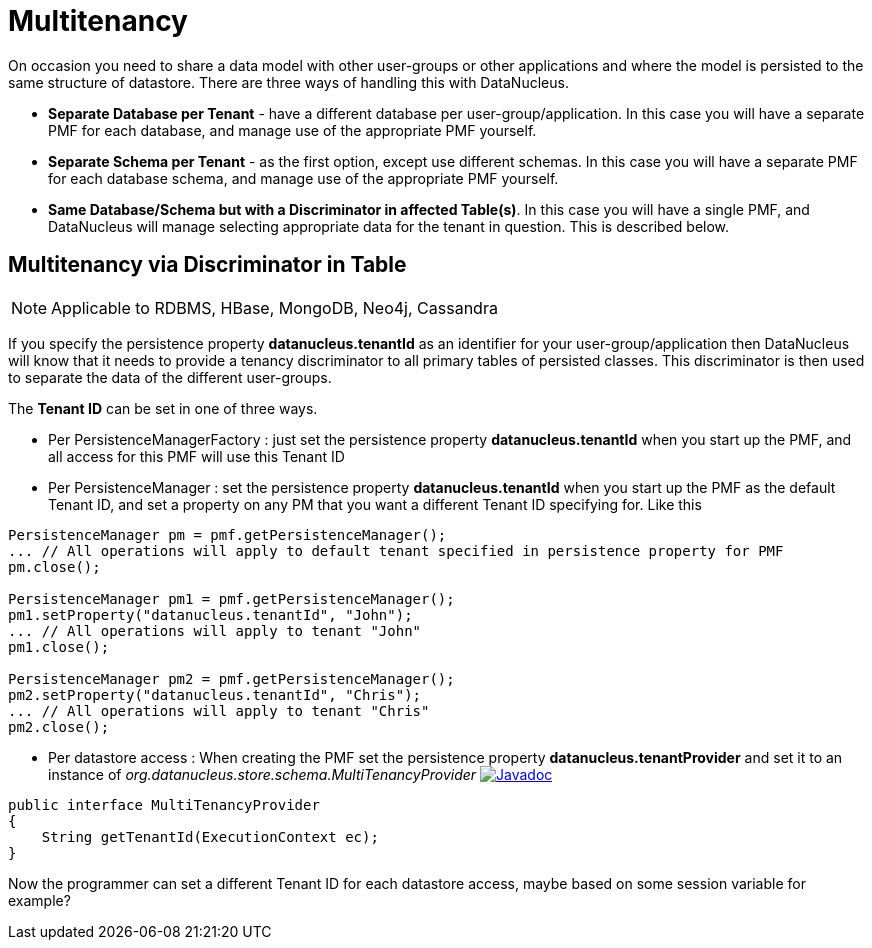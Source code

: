 [[multitenancy]]
= Multitenancy
:_basedir: ../
:_imagesdir: images/


On occasion you need to share a data model with other user-groups or other applications and where the model is persisted to the same structure of datastore. 
There are three ways of handling this with DataNucleus.

* *Separate Database per Tenant* - have a different database per user-group/application.
In this case you will have a separate PMF for each database, and manage use of the appropriate PMF yourself.
* *Separate Schema per Tenant* - as the first option, except use different schemas.
In this case you will have a separate PMF for each database schema, and manage use of the appropriate PMF yourself.
* *Same Database/Schema but with a Discriminator in affected Table(s)*.
In this case you will have a single PMF, and DataNucleus will manage selecting appropriate data for the tenant in question. This is described below.


== Multitenancy via Discriminator in Table

NOTE: Applicable to RDBMS, HBase, MongoDB, Neo4j, Cassandra

If you specify the persistence property *datanucleus.tenantId* as an identifier for your user-group/application then DataNucleus 
will know that it needs to provide a tenancy discriminator to all primary tables of persisted classes. 
This discriminator is then used to separate the data of the different user-groups.

The *Tenant ID* can be set in one of three ways.

* Per PersistenceManagerFactory : just set the persistence property *datanucleus.tenantId* when you start up the PMF, and all access for this PMF will use this Tenant ID
* Per PersistenceManager : set the persistence property *datanucleus.tenantId* when you start up the PMF as the default Tenant ID, 
and set a property on any PM that you want a different Tenant ID specifying for. Like this
[source,java]
-----
PersistenceManager pm = pmf.getPersistenceManager();
... // All operations will apply to default tenant specified in persistence property for PMF
pm.close();

PersistenceManager pm1 = pmf.getPersistenceManager();
pm1.setProperty("datanucleus.tenantId", "John");
... // All operations will apply to tenant "John"
pm1.close();

PersistenceManager pm2 = pmf.getPersistenceManager();
pm2.setProperty("datanucleus.tenantId", "Chris");
... // All operations will apply to tenant "Chris"
pm2.close();
-----
* Per datastore access : When creating the PMF set the persistence property *datanucleus.tenantProvider* and set it to an instance of _org.datanucleus.store.schema.MultiTenancyProvider_
image:../images/javadoc.png[Javadoc, link=http://www.datanucleus.org/javadocs/core/latest/org/datanucleus/store/schema/MultiTenancyProvider.html]
[source,java]
-----
public interface MultiTenancyProvider
{
    String getTenantId(ExecutionContext ec);
}
-----
Now the programmer can set a different Tenant ID for each datastore access, maybe based on some session variable for example?

